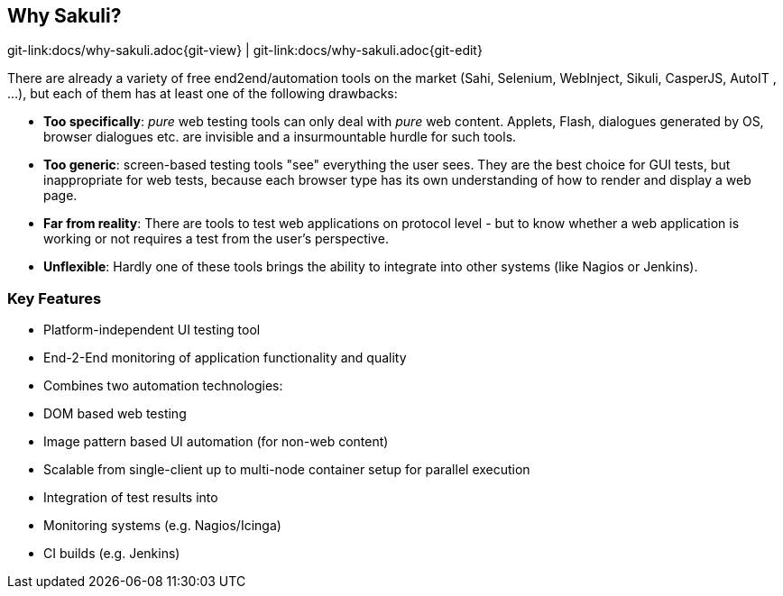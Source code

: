 
:imagesdir: images

[[why-sakuli]]
== Why Sakuli?

[#git-edit-section]
:page-path: docs/why-sakuli.adoc
git-link:{page-path}{git-view} | git-link:{page-path}{git-edit}

There are already a variety of free end2end/automation tools on the market (Sahi, Selenium, WebInject, Sikuli, CasperJS, AutoIT , …), but each of them has at least one of the following drawbacks:

* *Too specifically*: _pure_ web testing tools can only deal with _pure_ web content. Applets, Flash, dialogues generated by OS, browser dialogues etc. are invisible and a insurmountable hurdle for such tools.
* *Too generic*: screen-based testing tools "see" everything the user sees. They are the best choice for GUI tests, but inappropriate for web tests, because each browser type has its own understanding of how to render and display a web page.
* *Far from reality*: There are tools to test web applications on protocol level - but to know whether a web application is working or not requires a test from the user's perspective.
* *Unflexible*: Hardly one of these tools brings the ability to integrate into other systems (like Nagios or Jenkins).

//TODO something missing?

[[why-sakuli.key-features]]
=== Key Features

* Platform-independent UI testing tool
* End-2-End monitoring of application functionality and quality
* Combines two automation technologies:
* DOM based web testing
* Image pattern based UI automation (for non-web content)
* Scalable from single-client up to multi-node container setup for parallel execution
* Integration of test results into
* Monitoring systems (e.g. Nagios/Icinga)
* CI builds (e.g. Jenkins)

